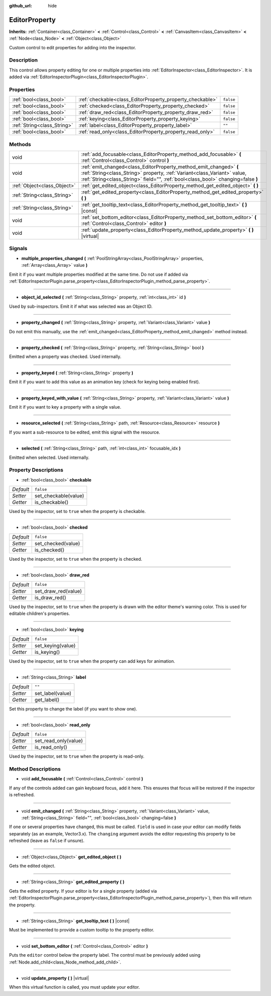 :github_url: hide

.. Generated automatically by tools/scripts/make_rst.py in Rebel Engine's source tree.
.. DO NOT EDIT THIS FILE, but the EditorProperty.xml source instead.
.. The source is found in docs or modules/<name>/docs.

.. _class_EditorProperty:

EditorProperty
==============

**Inherits:** :ref:`Container<class_Container>` **<** :ref:`Control<class_Control>` **<** :ref:`CanvasItem<class_CanvasItem>` **<** :ref:`Node<class_Node>` **<** :ref:`Object<class_Object>`

Custom control to edit properties for adding into the inspector.

Description
-----------

This control allows property editing for one or multiple properties into :ref:`EditorInspector<class_EditorInspector>`. It is added via :ref:`EditorInspectorPlugin<class_EditorInspectorPlugin>`.

Properties
----------

+-----------------------------+-----------------------------------------------------------+-----------+
| :ref:`bool<class_bool>`     | :ref:`checkable<class_EditorProperty_property_checkable>` | ``false`` |
+-----------------------------+-----------------------------------------------------------+-----------+
| :ref:`bool<class_bool>`     | :ref:`checked<class_EditorProperty_property_checked>`     | ``false`` |
+-----------------------------+-----------------------------------------------------------+-----------+
| :ref:`bool<class_bool>`     | :ref:`draw_red<class_EditorProperty_property_draw_red>`   | ``false`` |
+-----------------------------+-----------------------------------------------------------+-----------+
| :ref:`bool<class_bool>`     | :ref:`keying<class_EditorProperty_property_keying>`       | ``false`` |
+-----------------------------+-----------------------------------------------------------+-----------+
| :ref:`String<class_String>` | :ref:`label<class_EditorProperty_property_label>`         | ``""``    |
+-----------------------------+-----------------------------------------------------------+-----------+
| :ref:`bool<class_bool>`     | :ref:`read_only<class_EditorProperty_property_read_only>` | ``false`` |
+-----------------------------+-----------------------------------------------------------+-----------+

Methods
-------

+-----------------------------+-----------------------------------------------------------------------------------------------------------------------------------------------------------------------------------------------------------------------------------+
| void                        | :ref:`add_focusable<class_EditorProperty_method_add_focusable>` **(** :ref:`Control<class_Control>` control **)**                                                                                                                 |
+-----------------------------+-----------------------------------------------------------------------------------------------------------------------------------------------------------------------------------------------------------------------------------+
| void                        | :ref:`emit_changed<class_EditorProperty_method_emit_changed>` **(** :ref:`String<class_String>` property, :ref:`Variant<class_Variant>` value, :ref:`String<class_String>` field="", :ref:`bool<class_bool>` changing=false **)** |
+-----------------------------+-----------------------------------------------------------------------------------------------------------------------------------------------------------------------------------------------------------------------------------+
| :ref:`Object<class_Object>` | :ref:`get_edited_object<class_EditorProperty_method_get_edited_object>` **(** **)**                                                                                                                                               |
+-----------------------------+-----------------------------------------------------------------------------------------------------------------------------------------------------------------------------------------------------------------------------------+
| :ref:`String<class_String>` | :ref:`get_edited_property<class_EditorProperty_method_get_edited_property>` **(** **)**                                                                                                                                           |
+-----------------------------+-----------------------------------------------------------------------------------------------------------------------------------------------------------------------------------------------------------------------------------+
| :ref:`String<class_String>` | :ref:`get_tooltip_text<class_EditorProperty_method_get_tooltip_text>` **(** **)** |const|                                                                                                                                         |
+-----------------------------+-----------------------------------------------------------------------------------------------------------------------------------------------------------------------------------------------------------------------------------+
| void                        | :ref:`set_bottom_editor<class_EditorProperty_method_set_bottom_editor>` **(** :ref:`Control<class_Control>` editor **)**                                                                                                          |
+-----------------------------+-----------------------------------------------------------------------------------------------------------------------------------------------------------------------------------------------------------------------------------+
| void                        | :ref:`update_property<class_EditorProperty_method_update_property>` **(** **)** |virtual|                                                                                                                                         |
+-----------------------------+-----------------------------------------------------------------------------------------------------------------------------------------------------------------------------------------------------------------------------------+

Signals
-------

.. _class_EditorProperty_signal_multiple_properties_changed:

- **multiple_properties_changed** **(** :ref:`PoolStringArray<class_PoolStringArray>` properties, :ref:`Array<class_Array>` value **)**

Emit it if you want multiple properties modified at the same time. Do not use if added via :ref:`EditorInspectorPlugin.parse_property<class_EditorInspectorPlugin_method_parse_property>`.

----

.. _class_EditorProperty_signal_object_id_selected:

- **object_id_selected** **(** :ref:`String<class_String>` property, :ref:`int<class_int>` id **)**

Used by sub-inspectors. Emit it if what was selected was an Object ID.

----

.. _class_EditorProperty_signal_property_changed:

- **property_changed** **(** :ref:`String<class_String>` property, :ref:`Variant<class_Variant>` value **)**

Do not emit this manually, use the :ref:`emit_changed<class_EditorProperty_method_emit_changed>` method instead.

----

.. _class_EditorProperty_signal_property_checked:

- **property_checked** **(** :ref:`String<class_String>` property, :ref:`String<class_String>` bool **)**

Emitted when a property was checked. Used internally.

----

.. _class_EditorProperty_signal_property_keyed:

- **property_keyed** **(** :ref:`String<class_String>` property **)**

Emit it if you want to add this value as an animation key (check for keying being enabled first).

----

.. _class_EditorProperty_signal_property_keyed_with_value:

- **property_keyed_with_value** **(** :ref:`String<class_String>` property, :ref:`Variant<class_Variant>` value **)**

Emit it if you want to key a property with a single value.

----

.. _class_EditorProperty_signal_resource_selected:

- **resource_selected** **(** :ref:`String<class_String>` path, :ref:`Resource<class_Resource>` resource **)**

If you want a sub-resource to be edited, emit this signal with the resource.

----

.. _class_EditorProperty_signal_selected:

- **selected** **(** :ref:`String<class_String>` path, :ref:`int<class_int>` focusable_idx **)**

Emitted when selected. Used internally.

Property Descriptions
---------------------

.. _class_EditorProperty_property_checkable:

- :ref:`bool<class_bool>` **checkable**

+-----------+----------------------+
| *Default* | ``false``            |
+-----------+----------------------+
| *Setter*  | set_checkable(value) |
+-----------+----------------------+
| *Getter*  | is_checkable()       |
+-----------+----------------------+

Used by the inspector, set to ``true`` when the property is checkable.

----

.. _class_EditorProperty_property_checked:

- :ref:`bool<class_bool>` **checked**

+-----------+--------------------+
| *Default* | ``false``          |
+-----------+--------------------+
| *Setter*  | set_checked(value) |
+-----------+--------------------+
| *Getter*  | is_checked()       |
+-----------+--------------------+

Used by the inspector, set to ``true`` when the property is checked.

----

.. _class_EditorProperty_property_draw_red:

- :ref:`bool<class_bool>` **draw_red**

+-----------+---------------------+
| *Default* | ``false``           |
+-----------+---------------------+
| *Setter*  | set_draw_red(value) |
+-----------+---------------------+
| *Getter*  | is_draw_red()       |
+-----------+---------------------+

Used by the inspector, set to ``true`` when the property is drawn with the editor theme's warning color. This is used for editable children's properties.

----

.. _class_EditorProperty_property_keying:

- :ref:`bool<class_bool>` **keying**

+-----------+-------------------+
| *Default* | ``false``         |
+-----------+-------------------+
| *Setter*  | set_keying(value) |
+-----------+-------------------+
| *Getter*  | is_keying()       |
+-----------+-------------------+

Used by the inspector, set to ``true`` when the property can add keys for animation.

----

.. _class_EditorProperty_property_label:

- :ref:`String<class_String>` **label**

+-----------+------------------+
| *Default* | ``""``           |
+-----------+------------------+
| *Setter*  | set_label(value) |
+-----------+------------------+
| *Getter*  | get_label()      |
+-----------+------------------+

Set this property to change the label (if you want to show one).

----

.. _class_EditorProperty_property_read_only:

- :ref:`bool<class_bool>` **read_only**

+-----------+----------------------+
| *Default* | ``false``            |
+-----------+----------------------+
| *Setter*  | set_read_only(value) |
+-----------+----------------------+
| *Getter*  | is_read_only()       |
+-----------+----------------------+

Used by the inspector, set to ``true`` when the property is read-only.

Method Descriptions
-------------------

.. _class_EditorProperty_method_add_focusable:

- void **add_focusable** **(** :ref:`Control<class_Control>` control **)**

If any of the controls added can gain keyboard focus, add it here. This ensures that focus will be restored if the inspector is refreshed.

----

.. _class_EditorProperty_method_emit_changed:

- void **emit_changed** **(** :ref:`String<class_String>` property, :ref:`Variant<class_Variant>` value, :ref:`String<class_String>` field="", :ref:`bool<class_bool>` changing=false **)**

If one or several properties have changed, this must be called. ``field`` is used in case your editor can modify fields separately (as an example, Vector3.x). The ``changing`` argument avoids the editor requesting this property to be refreshed (leave as ``false`` if unsure).

----

.. _class_EditorProperty_method_get_edited_object:

- :ref:`Object<class_Object>` **get_edited_object** **(** **)**

Gets the edited object.

----

.. _class_EditorProperty_method_get_edited_property:

- :ref:`String<class_String>` **get_edited_property** **(** **)**

Gets the edited property. If your editor is for a single property (added via :ref:`EditorInspectorPlugin.parse_property<class_EditorInspectorPlugin_method_parse_property>`), then this will return the property.

----

.. _class_EditorProperty_method_get_tooltip_text:

- :ref:`String<class_String>` **get_tooltip_text** **(** **)** |const|

Must be implemented to provide a custom tooltip to the property editor.

----

.. _class_EditorProperty_method_set_bottom_editor:

- void **set_bottom_editor** **(** :ref:`Control<class_Control>` editor **)**

Puts the ``editor`` control below the property label. The control must be previously added using :ref:`Node.add_child<class_Node_method_add_child>`.

----

.. _class_EditorProperty_method_update_property:

- void **update_property** **(** **)** |virtual|

When this virtual function is called, you must update your editor.

.. |virtual| replace:: :abbr:`virtual (This method should typically be overridden by the user to have any effect.)`
.. |const| replace:: :abbr:`const (This method has no side effects. It doesn't modify any of the instance's member variables.)`
.. |vararg| replace:: :abbr:`vararg (This method accepts any number of arguments after the ones described here.)`
